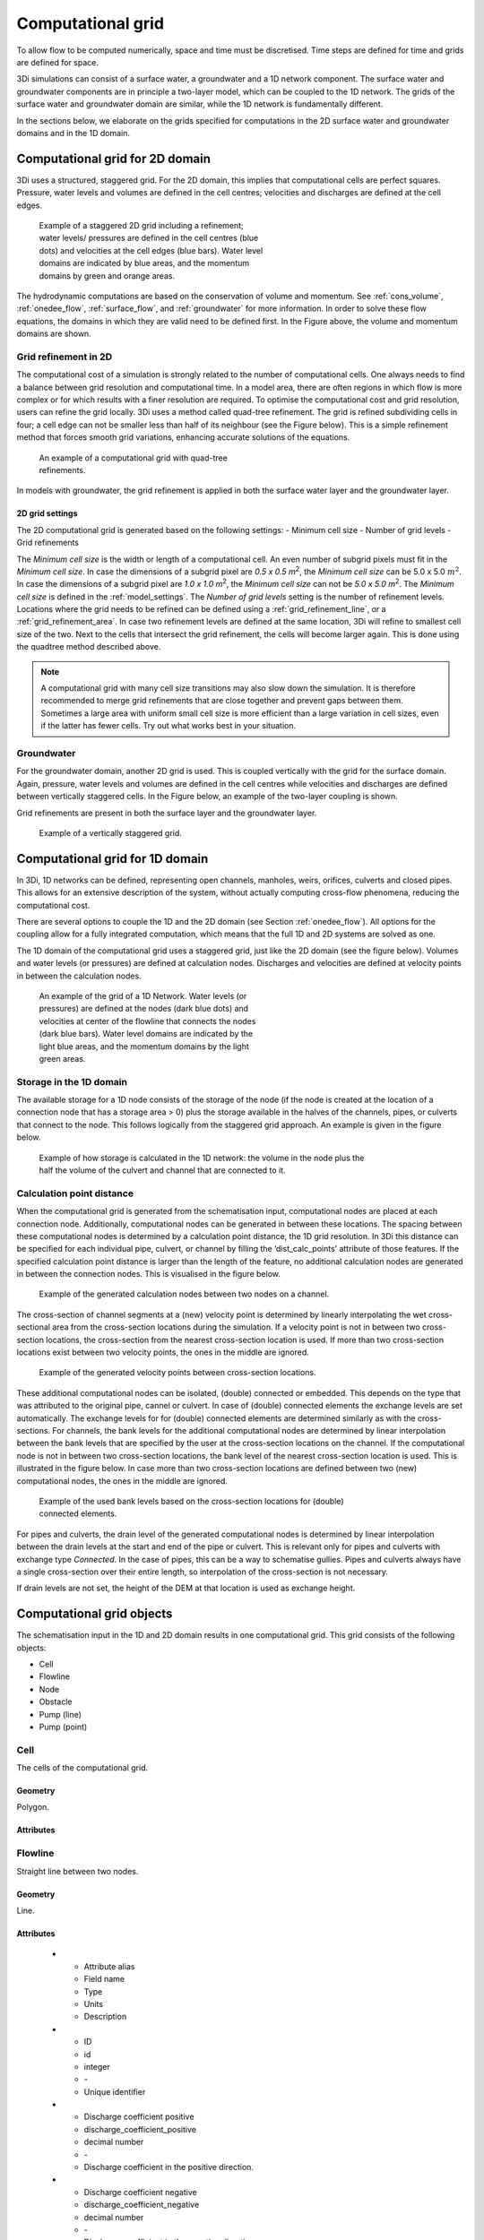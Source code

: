 .. _computational_grid:

Computational grid
==================

To allow flow to be computed numerically, space and time must be discretised. Time steps are defined for time and grids are defined for space. 

3Di simulations can consist of a surface water, a groundwater and a 1D network component. The surface water and groundwater components are in principle a two-layer model, which can be coupled to the 1D network. The grids of the surface water and groundwater domain are similar, while the 1D network is fundamentally different.

In the sections below, we elaborate on the grids specified for computations in the 2D surface water and groundwater domains and in the 1D domain. 

.. _computational_grid_2d_domain:

Computational grid for 2D domain
--------------------------------

3Di uses a structured, staggered grid. For the 2D domain, this implies that computational cells are perfect squares. Pressure, water levels and volumes are defined in the cell centres; velocities and discharges are defined at the cell edges.

.. figure:: image/b1_1.png
   :figwidth: 400 px
   :alt: grid 2d

   Example of a staggered 2D grid including a refinement; water levels/ pressures are defined in the cell centres (blue dots) and velocities at the cell edges (blue bars). Water level domains are indicated by blue areas, and the momentum domains by green and orange areas.

The hydrodynamic computations are based on the conservation of volume and momentum. See :ref:`cons_volume`, :ref:`onedee_flow`, :ref:`surface_flow`, and :ref:`groundwater` for more information. In order to solve these flow equations, the domains in which they are valid need to be defined first. In the Figure above, the volume and momentum domains are shown.

Grid refinement in 2D
^^^^^^^^^^^^^^^^^^^^^

The computational cost of a simulation is strongly related to the number of computational cells. One always needs to find a balance between grid resolution and computational time. In a model area, there are often regions in which flow is more complex or for which results with a finer resolution are required. To optimise the computational cost and grid resolution, users can refine the grid locally. 3Di uses a method called quad-tree refinement. The grid is refined subdividing cells in four; a cell edge can not be smaller less than half of its neighbour (see the Figure below). This is a simple refinement method that forces smooth grid variations, enhancing accurate solutions of the equations.

.. figure:: image/b1_6_quadtree_grid.png
   :figwidth: 400 px
   :alt: quadtree_refinement

   An example of a computational grid with quad-tree refinements.

In models with groundwater, the grid refinement is applied in both the surface water layer and the groundwater layer.

.. 2d_grid_settings:

2D grid settings
++++++++++++++++

The 2D computational grid is generated based on the following settings:
- Minimum cell size
- Number of grid levels
- Grid refinements

The *Minimum cell size* is the width or length of a computational cell. An even number of subgrid pixels must fit in the *Minimum cell size*. In case the dimensions of a subgrid pixel are *0.5 x 0.5 m*:sup:`2`, the *Minimum cell size* can be 5.0 x 5.0 :math:`m^2`. In case the dimensions of a subgrid pixel are *1.0 x 1.0 m*:sup:`2`, the *Minimum cell size* can not be *5.0 x 5.0 m*:sup:`2`. The *Minimum cell size* is defined in the :ref:`model_settings`. The *Number of grid levels* setting is the number of refinement levels. Locations where the grid needs to be refined can be defined using a :ref:`grid_refinement_line`, or a :ref:`grid_refinement_area`. In case two refinement levels are defined at the same location, 3Di will refine to smallest cell size of the two. Next to the cells that intersect the grid refinement, the cells will become larger again. This is done using the quadtree method described above.

.. note::
    
    A computational grid with many cell size transitions may also slow down the simulation. It is therefore recommended to merge grid refinements that are close together and prevent gaps between them. Sometimes a large area with uniform small cell size is more efficient than a large variation in cell sizes, even if the latter has fewer cells. Try out what works best in your situation.

Groundwater
^^^^^^^^^^^
For the groundwater domain, another 2D grid is used. This is coupled vertically with the grid for the surface domain. Again, pressure, water levels and volumes are defined in the cell centres while velocities and discharges are defined between vertically staggered cells. In the Figure below, an example of the two-layer coupling is shown.

Grid refinements are present in both the surface layer and the groundwater layer.

.. figure:: image/b1_2dv.png
   :figwidth: 300 px
   :alt: grid 2dv

   Example of a vertically staggered grid.

.. _1dgrid:

Computational grid for 1D domain
--------------------------------

In 3Di, 1D networks can be defined, representing open channels, manholes, weirs, orifices, culverts and closed pipes. This allows for an extensive description of the system, without actually computing cross-flow phenomena, reducing the computational cost.

There are several options to couple the 1D and the 2D domain (see Section :ref:`onedee_flow`). All options for the coupling allow for a fully integrated computation, which means that the full 1D and 2D systems are solved as one.

The 1D domain of the computational grid uses a staggered grid, just like the 2D domain (see the figure below). Volumes and water levels (or pressures) are defined at calculation nodes. Discharges and velocities are defined at velocity points in between the calculation nodes.

.. figure:: image/b1_1d.png
   :figwidth: 400 px
   :alt: 1D structure of the grid.

   An example of the grid of a 1D Network. Water levels (or pressures) are defined at the nodes (dark blue dots) and velocities at center of the flowline that connects the nodes (dark blue bars). Water level domains are indicated by the light blue areas, and the momentum domains by the light green areas.

.. _techref_storage_in_1d_domain:

Storage in the 1D domain
^^^^^^^^^^^^^^^^^^^^^^^^

The available storage for a 1D node consists of the storage of the node (if the node is created at the location of a connection node that has a storage area > 0) plus the storage available in the halves of the channels, pipes, or culverts that connect to the node. This follows logically from the staggered grid approach. An example is given in the figure below.

.. figure:: image/h_grid_storage_in_1d_domain.png
   :figwidth: 600 px
   :alt: Example of how volume is calculated in the 1D network

   Example of how storage is calculated in the 1D network: the volume in the node plus the half the volume of the culvert and channel that are connected to it.

.. _techref_calculation_point_distance:

Calculation point distance
^^^^^^^^^^^^^^^^^^^^^^^^^^

When the computational grid is generated from the schematisation input, computational nodes are placed at each connection node. Additionally, computational nodes can be generated in between these locations. The spacing between these computational nodes is determined by a calculation point distance, the 1D grid resolution. In 3Di this distance can be specified for each individual pipe, culvert, or channel by filling the ‘dist_calc_points’ attribute of those features.
If the specified calculation point distance is larger than the length of the feature, no additional calculation nodes are generated in between the connection nodes. This is visualised in the figure below.

.. figure:: image/h_calculation_point_distance_intro.png
   :figwidth: 600 px
   :alt: calculation point distance intro
   
   Example of the generated calculation nodes between two nodes on a channel.

The cross-section of channel segments at a (new) velocity point is determined by linearly interpolating the wet cross-sectional area from the cross-section locations during the simulation. If a velocity point is not in between two cross-section locations, the cross-section from the nearest cross-section location is used.
If more than two cross-section locations exist between two velocity points, the ones in the middle are ignored.

.. figure:: image/h_calculation_point_distance_cross_section.png
   :figwidth: 600 px
   :alt: calculation point distance cross-section
   
   Example of the generated velocity points between cross-section locations.

These additional computational nodes can be isolated, (double) connected or embedded. This depends on the type that was attributed to the original pipe, cannel or culvert. In case of (double) connected elements the exchange levels are set automatically. The exchange levels for for (double) connected elements are determined similarly as with the cross-sections. For channels, the bank levels for the additional computational nodes are determined by linear interpolation between the bank levels that are specified by the user at  the cross-section locations on the channel. If the computational node is not in between two cross-section locations, the bank level of the nearest cross-section location is used. This is illustrated in the figure below.
In case more than two cross-section locations are defined between two (new) computational nodes, the ones in the middle are ignored.

.. figure:: image/h_calculation_point_distance_bank_level.png
   :figwidth: 600 px
   :alt: calculation point distance bank level
   
   Example of the used bank levels based on the cross-section locations for (double) connected elements.

For pipes and culverts, the drain level of the generated computational nodes is determined by linear interpolation between the drain levels at the start and end of the pipe or culvert. This is relevant only for pipes and culverts with exchange type *Connected*. In the case of pipes, this can be a way to schematise gullies. Pipes and culverts always have a single cross-section over their entire length, so interpolation of the cross-section is not necessary.

If drain levels are not set, the height of the DEM at that location is used as exchange height.

.. _computational_grid_objects:

Computational grid objects
--------------------------
The schematisation input in the 1D and 2D domain results in one computational grid. This grid consists of the following objects:

* Cell
* Flowline
* Node
* Obstacle
* Pump (line)
* Pump (point)

Cell
^^^^
The cells of the computational grid. 

Geometry
++++++++
Polygon.

Attributes
++++++++++

.. list-table:: Cell attributes
   :widths: 6 4 4 2 4 30
   :header-rows: 1

   * - Attribute alias
     - Field name
     - Type
     - Units
     - Description
   * - ID
     - id
     - integer
     - \-
     - Unique identifier
   * - Node type
     - node_type
     - integer
     - \-
     - Defines the type of the calculation node as 2D Surface water (1), 2D Groundwater (2), 1D Without storage (3), 1D With storage (4), 2D Surface water boundary (5), 2D Groundwater boundary (6), or 1D Boundary (7). 
   * - DEM averaged
     - has_dem_averaged
     - boolean
     - \-
     - If set to 'true', the DEM values within the calculation cell are averaged.
   * - Maximum surface area
     - max_surface_area
     - decimal number
     - m\ :sup:`2`
     - xHELPx
   * - Bottom level
     - bottom_level
     - decimal number
     - m MSL
     - Subgrid cell with the lowest elevation within the calculation cell.
   * - Impervious layer elevation
     - impervious_layer_elevation
     - decimal number
     - m MSL
     - xHELPx

Flowline
^^^^^^^^
Straight line between two nodes.

Geometry
++++++++
Line.

Attributes
++++++++++

   * - Attribute alias
     - Field name
     - Type
     - Units
     - Description
   * - ID
     - id
     - integer
     - \-
     - Unique identifier
   * - Discharge coefficient positive
     - discharge_coefficient_positive
     - decimal number
     - \-
     - Discharge coefficient in the positive direction.
   * - Discharge coefficient negative
     - discharge_coefficient_negative
     - decimal number
     - \-
     - Discharge coefficient in the negative direction.
   * - Line type
     - line_type
     - integer
     - \-
     - Flowline type, e.g. 2D, 1D connected or 1D isolated
   * - Source table
     - source_table
     - text
     - \-
     - For flowlines generated from 1D objects: the table in which this object is described.
   * - Source table ID
     - source_table_id
     - integer
     - \-
     - For flowlines generated from 1D objects: the ID of the table in which this object is described.
   * - Invert level of the start point
     - invert_level_start_point
     - decimal number
     - m MSL
     - If the flowline belongs to a 1D object: the invert level of the start point of the object.
   * - Invert level of the end point
     - invert_level_end_point
     - decimal number
     - m MSL
     - If the flowline belongs to a 1D object: the invert level of the end point of the object.
   * - Exchange level
     - exchange_level
     - decimal number
     - m MSL
     - If the flowline belongs to a 1D object: the exchange level of the object.
   * - Start calculation node ID
     - calculation_node_id_start
     - integer
     - \-
     - ID of the calculation node that coincides with the starting point of the flowline.
   * - End calculation node ID
     - calculation_node_id_end
     - integer
     - \-
     - ID of the calculation node that coincides with the end point of the flowline.
   * - Sewerage
     - sewerage
     - boolean
     - \-
     - If set to 'true': flowline belongs to a sewerage object.
   * - Sewerage type
     - sewerage_type
     - integer
     - \-
     - Function of the pipe in the sewerage system. Used for visualisation and administrative purposes only. See :ref:`pipe_notes_for_modeller`.

Node
^^^^
Centre of a computational cell in which water levels and pressures are defined (2D domain) or the end point of a 1D object or the connection point between two 1D objects (1D domain).

Geometry
++++++++
Point.

Attributes
++++++++++

   * - Attribute alias
     - Field name
     - Type
     - Units
     - Description
   * - ID
     - id
     - integer
     - \-
     - Unique identifier
   * - Connection node ID
     - connection_node_id
     - integer
     - \-
     - xHELPx
   * - Node type
     - node_type
     - integer
     - \-
     - Defines the type of the calculation node as 2D Surface water (1), 2D Groundwater (2), 1D Without storage (3), 1D With storage (4), 2D Surface water boundary (5), 2D Groundwater boundary (6), or 1D Boundary (7). 
   * - Calculation type
     - calculation_type
     - integer
     - Yes
     - \-
     - Sets the 1D2D exchange type: embedded (100), isolated (101), connected (102), or double connected (105). See :ref:`calculation_types`.
   * - Is manhole
     - is_manhole
     - boolean
     - \-
     - \-
   * - Storage area of the connection node 
     - connection_node_storage_area
     - decimal number
     - m\ :sup:`2`
     - \-
   * - Maximum surface area
     - max_surface_area
     - decimal number
     - m\ :sup:`2`
     - xHELPx
   * - Bottom level
     - bottom_level
     - decimal number
     - m MSL
     - Subgrid cell with the lowest elevation within the associated calculation cell.
   * - Drain level
     - drain_level
     - decimal number
     - m MSL
     - Drain level of the manhole. See :ref:`_manhole_notes_for_modellers`.

Obstacle
^^^^^^^^
Border of a computational cell along which exchange with the neighbouring cell cannot take place for water levels under the crest level of the obstacle.

Geometry
++++++++
Line.

Attributes
++++++++++

   * - Attribute alias
     - Field name
     - Type
     - Units
     - Description
   * - ID
     - line_id
     - integer
     - \-
     - Unique identifier
   * - Exchange level
     - exchange_level
     - decimal number
     - m MSL
     - Exchange level for the linear obstacle.


Pump (line)
^^^^^^^^^^^
Pumpstation that transports water from one connection node to another.

Geometry
++++++++
Line.

Attributes
++++++++++

   * - Attribute alias
     - Field name
     - Type
     - Units
     - Description
   * - ID
     - id
     - integer
     - \-
     - Unique identifier
   * - Display name
     - display_name
     - text
     - \-
     - Name field
   * - Start calculation node ID
     - calculation_node_id_start
     - integer
     - \-
     - ID of calculation node from which the water is pumped.
   * - End calculation node ID
     - calculation_node_id_end
     - integer
     - \-
     - ID of calculation node to which the water is pumped.
   * - Source table ID
     - source_table_id
     - integer
     - \-
     - The ID of the table in which the pump is described.
   * - Type
     - type
     - integer
     - \-
     - Sets whether pump reacts to water level at: suction side (1) or delivery side (2).
   * - Bottom level
     - bottom_level
     - decimal number
     - m MSL
     - Subgrid cell with the lowest elevation within the calculation cell.
   * - Start level
     - start_level
     - decimal number
     - Yes
     - m MSL
     - Pump switches on when the water level exceeds this level.
   * - Lower stop level
     - lower_stop_level
     - decimal number
     - Yes
     - m MSL
     - Pump switches off when the water level becomes lower than this level.
   * - Capacity
     - capacity
     - decimal number
     - Yes
     - L/s
     - Pump capacity.

Pump (point)
^^^^^^^^^^^^
Pumpstation that pumps water out of the model domain.

Geometry
++++++++
Point.

Attributes
++++++++++

   * - Attribute alias
     - Field name
     - Type
     - Units
     - Description
   * - ID
     - id
     - integer
     - \-
     - Unique identifier
   * - Display name
     - display_name
     - text
     - \-
     - Name field
   * - Start calculation node ID
     - calculation_node_id_start
     - integer
     - \-
     - ID of calculation node from which the water is pumped.
   * - End calculation node ID
     - calculation_node_id_end
     - integer
     - \-
     - ID of calculation node to which the water is pumped.
   * - Source table ID
     - source_table_id
     - integer
     - \-
     - The ID of the table in which the pump is described.
   * - Type
     - type
     - integer
     - \-
     - Sets whether pump reacts to water level at: suction side (1) or delivery side (2).
   * - Bottom level
     - bottom_level
     - decimal number
     - m MSL
     - Subgrid cell with the lowest elevation within the calculation cell.
   * - Start level
     - start_level
     - decimal number
     - Yes
     - m MSL
     - Pump switches on when the water level exceeds this level.
   * - Lower stop level
     - lower_stop_level
     - decimal number
     - Yes
     - m MSL
     - Pump switches off when the water level becomes lower than this level.
   * - Capacity
     - capacity
     - decimal number
     - Yes
     - L/s
     - Pump capacity.